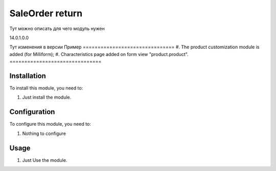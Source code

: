 ===============================
SaleOrder return
===============================

Тут можно описать для чего модуль нужен

14.0.1.0.0

Тут изменения в версии
Пример
===============================
#. The product customization module is added (for Milliform);
#. Characteristics page added on form view "product.product".
===============================

Installation
============

To install this module, you need to:

#. Just install the module.

Configuration
=============

To configure this module, you need to:

#. Nothing to configure

Usage
=====

#. Just Use the module.
